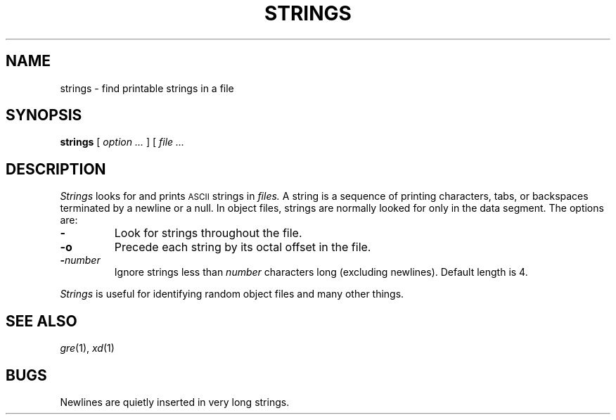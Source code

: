 .TH STRINGS 1 
.CT 1 files
.SH NAME
strings \- find printable strings in a file
.SH SYNOPSIS
.B strings
[
.I option ...
] [
.I file ...
.SH DESCRIPTION
.I Strings
looks for and prints 
.SM ASCII
strings in 
.I files.
A string is a sequence of printing characters, tabs, or
backspaces terminated by
a newline or a null.
In object files, strings are normally
looked for only in the data segment.
The options are:
.TP
.B \-
Look for strings throughout the file.
.TP
.B \-o
Precede each string by its octal offset in the file.
.TP
\fB\-\fInumber\fR
Ignore strings less than
.I number
characters long (excluding newlines).
Default length is 4.
.PP
.I Strings
is useful for identifying random object files and many other things.
.SH "SEE ALSO"
.IR gre (1),
.IR xd (1)
.SH BUGS
Newlines are quietly inserted in very long strings.
